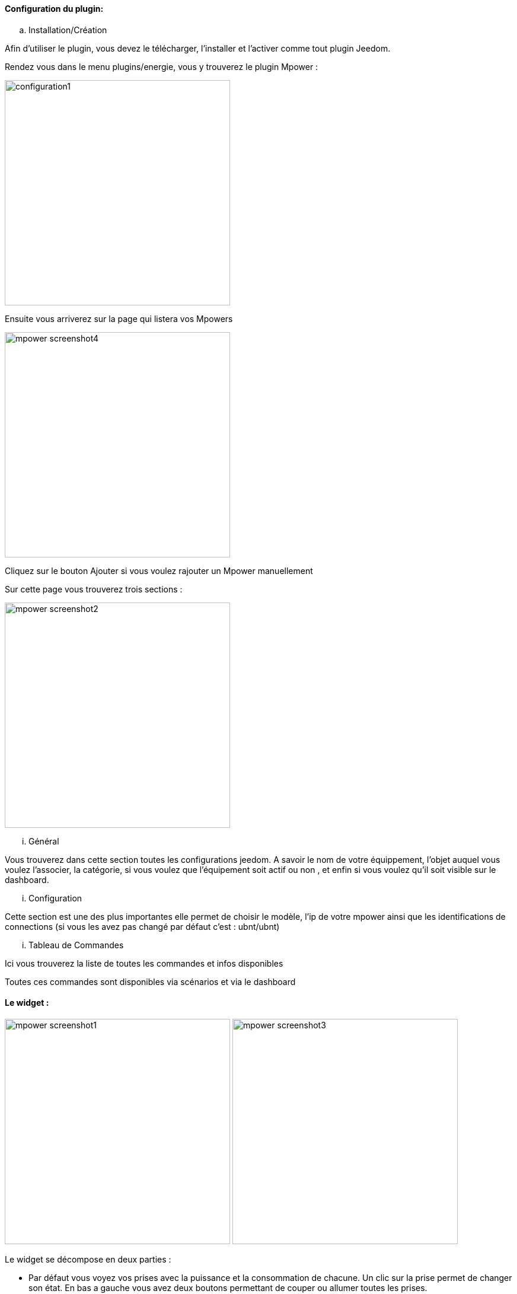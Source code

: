 ==== Configuration du plugin:

.. Installation/Création

Afin d'utiliser le plugin, vous devez le télécharger, l'installer et l'activer comme tout plugin Jeedom.

Rendez vous dans le menu plugins/energie, vous y trouverez le plugin Mpower :

image:../images/configuration1.png[width=380]

Ensuite vous arriverez sur la page qui listera vos Mpowers

image:../images/mpower_screenshot4.png[width=380]

Cliquez sur le bouton Ajouter si vous voulez rajouter un Mpower manuellement

Sur cette page vous trouverez trois sections :

image:../images/mpower_screenshot2.png[width=380]

... Général

Vous trouverez dans cette section toutes les configurations jeedom. A savoir
le nom de votre équippement, l'objet auquel vous voulez l'associer, la catégorie,
si vous voulez que l'équipement soit actif ou non , et enfin si vous voulez qu'il soit visible sur le dashboard.

... Configuration

Cette section est une des plus importantes elle permet de choisir le modèle, l'ip de votre mpower ainsi que les identifications de connections (si vous les avez pas changé par défaut c'est : ubnt/ubnt)

... Tableau de Commandes

Ici vous trouverez la liste de toutes les commandes et infos disponibles 

Toutes ces commandes sont disponibles via scénarios et via le dashboard


==== Le widget :

image:../images/mpower_screenshot1.png[width=380]
image:../images/mpower_screenshot3.png[width=380]

Le widget se décompose en deux parties :

* Par défaut vous voyez vos prises avec la puissance et la consommation de chacune. Un clic sur la prise permet de changer son état. En bas a gauche vous avez deux boutons permettant de couper ou allumer toutes les prises.
* Lorsque vous cliquez sur le bouton en bas à droite vous remplacez la puissance et la consommation par le courant, les volts et le facteur de puissance


